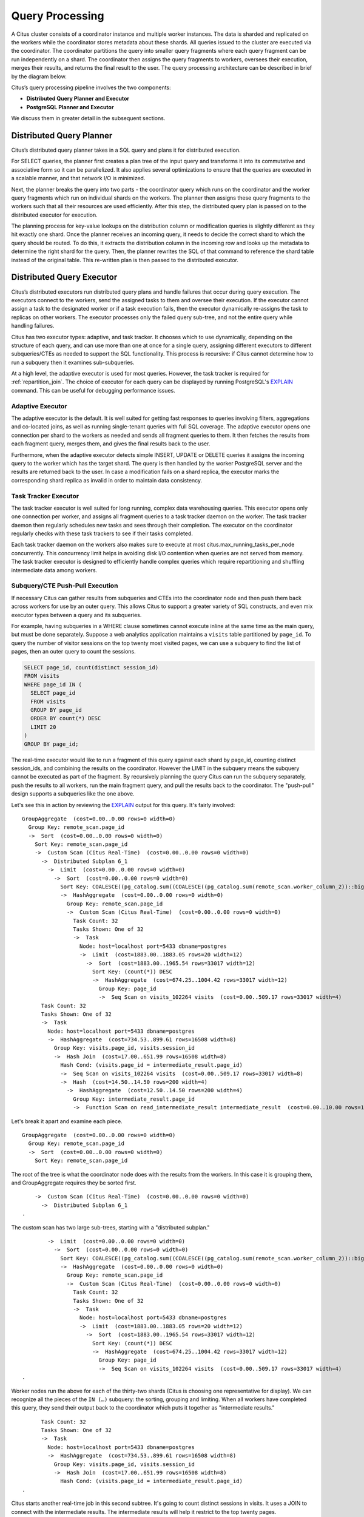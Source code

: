 .. _citus_query_processing:

Query Processing
================

A Citus cluster consists of a coordinator instance and multiple worker instances. The data is sharded and replicated on the workers while the coordinator stores metadata about these shards. All queries issued to the cluster are executed via the coordinator. The coordinator partitions the query into smaller query fragments where each query fragment can be run independently on a shard. The coordinator then assigns the query fragments to workers, oversees their execution, merges their results, and returns the final result to the user. The query processing architecture can be described in brief by the diagram below.

.. image:: ../images/citus-high-level-arch.png

Citus’s query processing pipeline involves the two components:

* **Distributed Query Planner and Executor**
* **PostgreSQL Planner and Executor**

We discuss them in greater detail in the subsequent sections.

.. _distributed_query_planner:

Distributed Query Planner
-------------------------

Citus’s distributed query planner takes in a SQL query and plans it for distributed execution.

For SELECT queries, the planner first creates a plan tree of the input query and transforms it into its commutative and associative form so it can be parallelized. It also applies several optimizations to ensure that the queries are executed in a scalable manner, and that network I/O is minimized.

Next, the planner breaks the query into two parts - the coordinator query which runs on the coordinator and the worker query fragments which run on individual shards on the workers. The planner then assigns these query fragments to the workers such that all their resources are used efficiently. After this step, the distributed query plan is passed on to the distributed executor for execution.

The planning process for key-value lookups on the distribution column or modification queries is slightly different as they hit exactly one shard. Once the planner receives an incoming query, it needs to decide the correct shard to which the query should be routed. To do this, it extracts the distribution column in the incoming row and looks up the metadata to determine the right shard for the query. Then, the planner rewrites the SQL of that command to reference the shard table instead of the original table. This re-written plan is then passed to the distributed executor.

.. _distributed_query_executor:

Distributed Query Executor
--------------------------

Citus’s distributed executors run distributed query plans and handle failures that occur during query execution. The executors connect to the workers, send the assigned tasks to them and oversee their execution. If the executor cannot assign a task to the designated worker or if a task execution fails, then the executor dynamically re-assigns the task to replicas on other workers. The executor processes only the failed query sub-tree, and not the entire query while handling failures.

Citus has two executor types: adaptive, and task tracker. It chooses which to use dynamically, depending on the structure of each query, and can use more than one at once for a single query, assigning different executors to different subqueries/CTEs as needed to support the SQL functionality. This process is recursive: if Citus cannot determine how to run a subquery then it examines sub-subqueries.

At a high level, the adaptive executor is used for most queries. However, the task tracker is required for :ref:`repartition_join`.  The choice of executor for each query can be displayed by running PostgreSQL's `EXPLAIN <https://www.postgresql.org/docs/current/static/sql-explain.html>`_ command. This can be useful for debugging performance issues.

.. _adaptive_executor:

Adaptive Executor
~~~~~~~~~~~~~~~~~~~

The adaptive executor is the default. It is well suited for getting fast responses to queries involving filters, aggregations and co-located joins, as well as running single-tenant queries with full SQL coverage. The adaptive executor opens one connection per shard to the workers as needed and sends all fragment queries to them. It then fetches the results from each fragment query, merges them, and gives the final results back to the user.

Furthermore, when the adaptive executor detects simple INSERT, UPDATE or DELETE queries it assigns the incoming query to the worker which has the target shard. The query is then handled by the worker PostgreSQL server and the results are returned back to the user. In case a modification fails on a shard replica, the executor marks the corresponding shard replica as invalid in order to maintain data consistency.

Task Tracker Executor
~~~~~~~~~~~~~~~~~~~~~~

The task tracker executor is well suited for long running, complex data warehousing queries. This executor opens only one connection per worker, and assigns all fragment queries to a task tracker daemon on the worker. The task tracker daemon then regularly schedules new tasks and sees through their completion. The executor on the coordinator regularly checks with these task trackers to see if their tasks completed.

Each task tracker daemon on the workers also makes sure to execute at most citus.max_running_tasks_per_node concurrently. This concurrency limit helps in avoiding disk I/O contention when queries are not served from memory. The task tracker executor is designed to efficiently handle complex queries which require repartitioning and shuffling intermediate data among workers.

.. _push_pull_execution:

Subquery/CTE Push-Pull Execution
~~~~~~~~~~~~~~~~~~~~~~~~~~~~~~~~

If necessary Citus can gather results from subqueries and CTEs into the coordinator node and then push them back across workers for use by an outer query. This allows Citus to support a greater variety of SQL constructs, and even mix executor types between a query and its subqueries.

For example, having subqueries in a WHERE clause sometimes cannot execute inline at the same time as the main query, but must be done separately. Suppose a web analytics application maintains a ``visits`` table partitioned by ``page_id``. To query the number of visitor sessions on the top twenty most visited pages, we can use a subquery to find the list of pages, then an outer query to count the sessions.

.. code-block:: sql

  SELECT page_id, count(distinct session_id)
  FROM visits
  WHERE page_id IN (
    SELECT page_id
    FROM visits
    GROUP BY page_id
    ORDER BY count(*) DESC
    LIMIT 20
  )
  GROUP BY page_id;

The real-time executor would like to run a fragment of this query against each shard by page_id, counting distinct session_ids, and combining the results on the coordinator. However the LIMIT in the subquery means the subquery cannot be executed as part of the fragment. By recursively planning the query Citus can run the subquery separately, push the results to all workers, run the main fragment query, and pull the results back to the coordinator. The "push-pull" design supports a subqueries like the one above.

Let's see this in action by reviewing the `EXPLAIN <https://www.postgresql.org/docs/current/static/sql-explain.html>`_ output for this query. It's fairly involved:

::

  GroupAggregate  (cost=0.00..0.00 rows=0 width=0)
    Group Key: remote_scan.page_id
    ->  Sort  (cost=0.00..0.00 rows=0 width=0)
      Sort Key: remote_scan.page_id
      ->  Custom Scan (Citus Real-Time)  (cost=0.00..0.00 rows=0 width=0)
        ->  Distributed Subplan 6_1
          ->  Limit  (cost=0.00..0.00 rows=0 width=0)
            ->  Sort  (cost=0.00..0.00 rows=0 width=0)
              Sort Key: COALESCE((pg_catalog.sum((COALESCE((pg_catalog.sum(remote_scan.worker_column_2))::bigint, '0'::bigint))))::bigint, '0'::bigint) DESC
              ->  HashAggregate  (cost=0.00..0.00 rows=0 width=0)
                Group Key: remote_scan.page_id
                ->  Custom Scan (Citus Real-Time)  (cost=0.00..0.00 rows=0 width=0)
                  Task Count: 32
                  Tasks Shown: One of 32
                  ->  Task
                    Node: host=localhost port=5433 dbname=postgres
                    ->  Limit  (cost=1883.00..1883.05 rows=20 width=12)
                      ->  Sort  (cost=1883.00..1965.54 rows=33017 width=12)
                        Sort Key: (count(*)) DESC
                        ->  HashAggregate  (cost=674.25..1004.42 rows=33017 width=12)
                          Group Key: page_id
                          ->  Seq Scan on visits_102264 visits  (cost=0.00..509.17 rows=33017 width=4)
        Task Count: 32
        Tasks Shown: One of 32
        ->  Task
          Node: host=localhost port=5433 dbname=postgres
          ->  HashAggregate  (cost=734.53..899.61 rows=16508 width=8)
            Group Key: visits.page_id, visits.session_id
            ->  Hash Join  (cost=17.00..651.99 rows=16508 width=8)
              Hash Cond: (visits.page_id = intermediate_result.page_id)
              ->  Seq Scan on visits_102264 visits  (cost=0.00..509.17 rows=33017 width=8)
              ->  Hash  (cost=14.50..14.50 rows=200 width=4)
                ->  HashAggregate  (cost=12.50..14.50 rows=200 width=4)
                  Group Key: intermediate_result.page_id
                  ->  Function Scan on read_intermediate_result intermediate_result  (cost=0.00..10.00 rows=1000 width=4)

Let's break it apart and examine each piece.

::

  GroupAggregate  (cost=0.00..0.00 rows=0 width=0)
    Group Key: remote_scan.page_id
    ->  Sort  (cost=0.00..0.00 rows=0 width=0)
      Sort Key: remote_scan.page_id

The root of the tree is what the coordinator node does with the results from the workers. In this case it is grouping them, and GroupAggregate requires they be sorted first.

::

      ->  Custom Scan (Citus Real-Time)  (cost=0.00..0.00 rows=0 width=0)
        ->  Distributed Subplan 6_1
  .

The custom scan has two large sub-trees, starting with a "distributed subplan."

::

          ->  Limit  (cost=0.00..0.00 rows=0 width=0)
            ->  Sort  (cost=0.00..0.00 rows=0 width=0)
              Sort Key: COALESCE((pg_catalog.sum((COALESCE((pg_catalog.sum(remote_scan.worker_column_2))::bigint, '0'::bigint))))::bigint, '0'::bigint) DESC
              ->  HashAggregate  (cost=0.00..0.00 rows=0 width=0)
                Group Key: remote_scan.page_id
                ->  Custom Scan (Citus Real-Time)  (cost=0.00..0.00 rows=0 width=0)
                  Task Count: 32
                  Tasks Shown: One of 32
                  ->  Task
                    Node: host=localhost port=5433 dbname=postgres
                    ->  Limit  (cost=1883.00..1883.05 rows=20 width=12)
                      ->  Sort  (cost=1883.00..1965.54 rows=33017 width=12)
                        Sort Key: (count(*)) DESC
                        ->  HashAggregate  (cost=674.25..1004.42 rows=33017 width=12)
                          Group Key: page_id
                          ->  Seq Scan on visits_102264 visits  (cost=0.00..509.17 rows=33017 width=4)
  .

Worker nodes run the above for each of the thirty-two shards (Citus is choosing one representative for display). We can recognize all the pieces of the ``IN (…)`` subquery: the sorting, grouping and limiting. When all workers have completed this query, they send their output back to the coordinator which puts it together as "intermediate results."

::

        Task Count: 32
        Tasks Shown: One of 32
        ->  Task
          Node: host=localhost port=5433 dbname=postgres
          ->  HashAggregate  (cost=734.53..899.61 rows=16508 width=8)
            Group Key: visits.page_id, visits.session_id
            ->  Hash Join  (cost=17.00..651.99 rows=16508 width=8)
              Hash Cond: (visits.page_id = intermediate_result.page_id)
  .

Citus starts another real-time job in this second subtree. It's going to count distinct sessions in visits. It uses a JOIN to connect with the intermediate results. The intermediate results will help it restrict to the top twenty pages.

::

              ->  Seq Scan on visits_102264 visits  (cost=0.00..509.17 rows=33017 width=8)
              ->  Hash  (cost=14.50..14.50 rows=200 width=4)
                ->  HashAggregate  (cost=12.50..14.50 rows=200 width=4)
                  Group Key: intermediate_result.page_id
                  ->  Function Scan on read_intermediate_result intermediate_result  (cost=0.00..10.00 rows=1000 width=4)
  .

The worker internally retrieves intermediate results using a ``read_intermediate_result`` function which loads data from a file that was copied in from the coordinator node.

This example showed how Citus executed the query in multiple steps with a distributed subplan, and how you can use EXPLAIN to learn about distributed query execution.

.. _postgresql_planner_executor:

PostgreSQL planner and executor
--------------------------------

Once the distributed executor sends the query fragments to the workers, they are processed like regular PostgreSQL queries. The PostgreSQL planner on that worker chooses the most optimal plan for executing that query locally on the corresponding shard table. The PostgreSQL executor then runs that query and returns the query results back to the distributed executor. You can learn more about the PostgreSQL `planner <http://www.postgresql.org/docs/current/static/planner-optimizer.html>`_ and `executor <http://www.postgresql.org/docs/current/static/executor.html>`_ from the PostgreSQL manual. Finally, the distributed executor passes the results to the coordinator for final aggregation.
